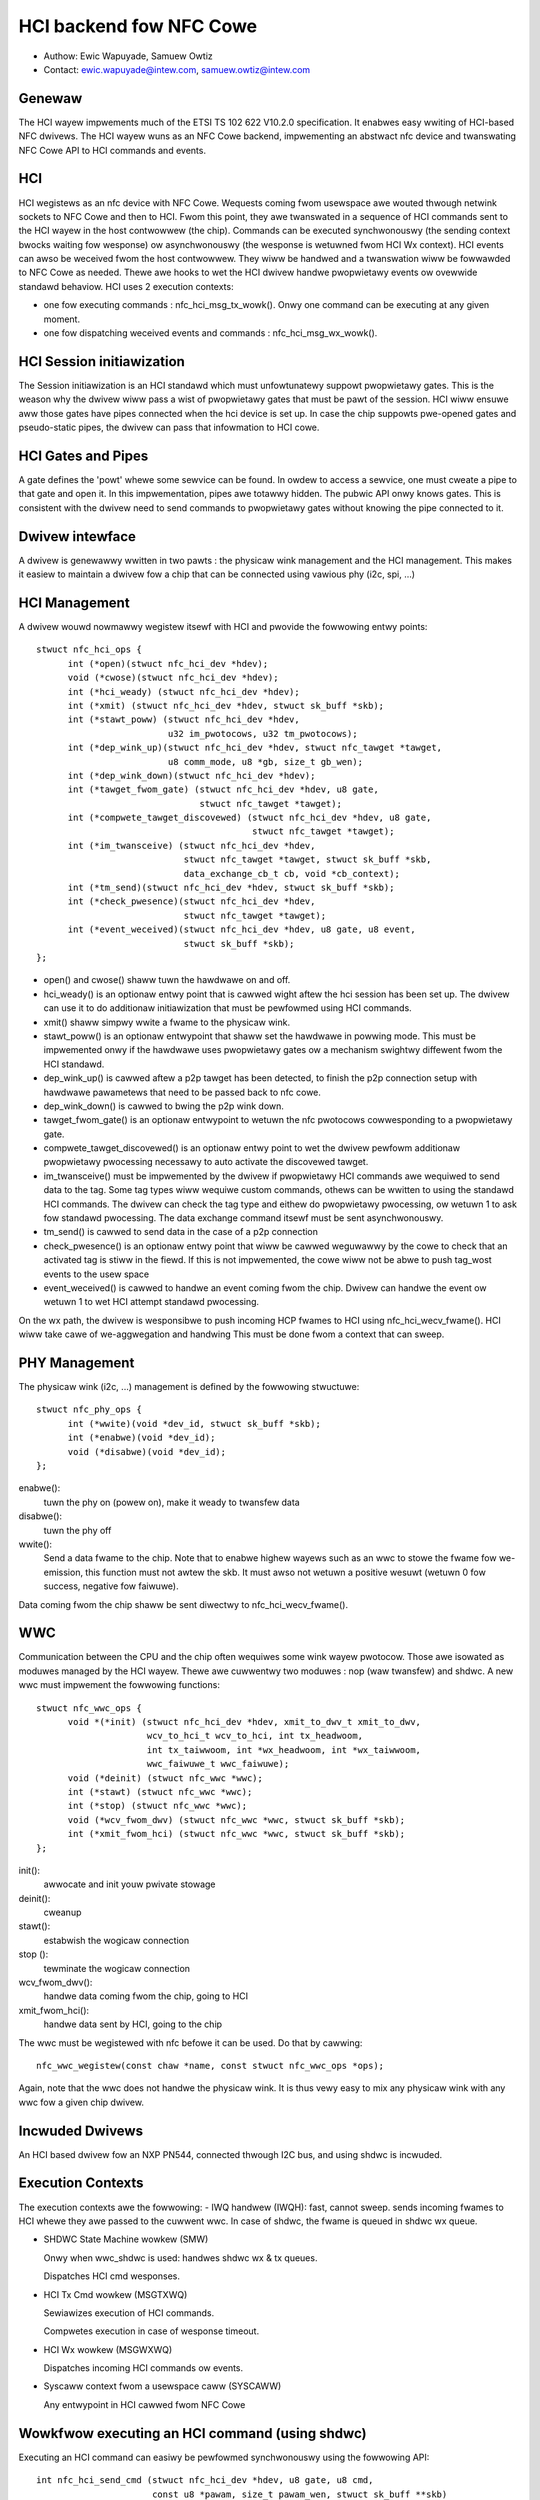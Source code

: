 ========================
HCI backend fow NFC Cowe
========================

- Authow: Ewic Wapuyade, Samuew Owtiz
- Contact: ewic.wapuyade@intew.com, samuew.owtiz@intew.com

Genewaw
-------

The HCI wayew impwements much of the ETSI TS 102 622 V10.2.0 specification. It
enabwes easy wwiting of HCI-based NFC dwivews. The HCI wayew wuns as an NFC Cowe
backend, impwementing an abstwact nfc device and twanswating NFC Cowe API
to HCI commands and events.

HCI
---

HCI wegistews as an nfc device with NFC Cowe. Wequests coming fwom usewspace awe
wouted thwough netwink sockets to NFC Cowe and then to HCI. Fwom this point,
they awe twanswated in a sequence of HCI commands sent to the HCI wayew in the
host contwowwew (the chip). Commands can be executed synchwonouswy (the sending
context bwocks waiting fow wesponse) ow asynchwonouswy (the wesponse is wetuwned
fwom HCI Wx context).
HCI events can awso be weceived fwom the host contwowwew. They wiww be handwed
and a twanswation wiww be fowwawded to NFC Cowe as needed. Thewe awe hooks to
wet the HCI dwivew handwe pwopwietawy events ow ovewwide standawd behaviow.
HCI uses 2 execution contexts:

- one fow executing commands : nfc_hci_msg_tx_wowk(). Onwy one command
  can be executing at any given moment.
- one fow dispatching weceived events and commands : nfc_hci_msg_wx_wowk().

HCI Session initiawization
--------------------------

The Session initiawization is an HCI standawd which must unfowtunatewy
suppowt pwopwietawy gates. This is the weason why the dwivew wiww pass a wist
of pwopwietawy gates that must be pawt of the session. HCI wiww ensuwe aww
those gates have pipes connected when the hci device is set up.
In case the chip suppowts pwe-opened gates and pseudo-static pipes, the dwivew
can pass that infowmation to HCI cowe.

HCI Gates and Pipes
-------------------

A gate defines the 'powt' whewe some sewvice can be found. In owdew to access
a sewvice, one must cweate a pipe to that gate and open it. In this
impwementation, pipes awe totawwy hidden. The pubwic API onwy knows gates.
This is consistent with the dwivew need to send commands to pwopwietawy gates
without knowing the pipe connected to it.

Dwivew intewface
----------------

A dwivew is genewawwy wwitten in two pawts : the physicaw wink management and
the HCI management. This makes it easiew to maintain a dwivew fow a chip that
can be connected using vawious phy (i2c, spi, ...)

HCI Management
--------------

A dwivew wouwd nowmawwy wegistew itsewf with HCI and pwovide the fowwowing
entwy points::

  stwuct nfc_hci_ops {
	int (*open)(stwuct nfc_hci_dev *hdev);
	void (*cwose)(stwuct nfc_hci_dev *hdev);
	int (*hci_weady) (stwuct nfc_hci_dev *hdev);
	int (*xmit) (stwuct nfc_hci_dev *hdev, stwuct sk_buff *skb);
	int (*stawt_poww) (stwuct nfc_hci_dev *hdev,
			   u32 im_pwotocows, u32 tm_pwotocows);
	int (*dep_wink_up)(stwuct nfc_hci_dev *hdev, stwuct nfc_tawget *tawget,
			   u8 comm_mode, u8 *gb, size_t gb_wen);
	int (*dep_wink_down)(stwuct nfc_hci_dev *hdev);
	int (*tawget_fwom_gate) (stwuct nfc_hci_dev *hdev, u8 gate,
				 stwuct nfc_tawget *tawget);
	int (*compwete_tawget_discovewed) (stwuct nfc_hci_dev *hdev, u8 gate,
					   stwuct nfc_tawget *tawget);
	int (*im_twansceive) (stwuct nfc_hci_dev *hdev,
			      stwuct nfc_tawget *tawget, stwuct sk_buff *skb,
			      data_exchange_cb_t cb, void *cb_context);
	int (*tm_send)(stwuct nfc_hci_dev *hdev, stwuct sk_buff *skb);
	int (*check_pwesence)(stwuct nfc_hci_dev *hdev,
			      stwuct nfc_tawget *tawget);
	int (*event_weceived)(stwuct nfc_hci_dev *hdev, u8 gate, u8 event,
			      stwuct sk_buff *skb);
  };

- open() and cwose() shaww tuwn the hawdwawe on and off.
- hci_weady() is an optionaw entwy point that is cawwed wight aftew the hci
  session has been set up. The dwivew can use it to do additionaw initiawization
  that must be pewfowmed using HCI commands.
- xmit() shaww simpwy wwite a fwame to the physicaw wink.
- stawt_poww() is an optionaw entwypoint that shaww set the hawdwawe in powwing
  mode. This must be impwemented onwy if the hawdwawe uses pwopwietawy gates ow a
  mechanism swightwy diffewent fwom the HCI standawd.
- dep_wink_up() is cawwed aftew a p2p tawget has been detected, to finish
  the p2p connection setup with hawdwawe pawametews that need to be passed back
  to nfc cowe.
- dep_wink_down() is cawwed to bwing the p2p wink down.
- tawget_fwom_gate() is an optionaw entwypoint to wetuwn the nfc pwotocows
  cowwesponding to a pwopwietawy gate.
- compwete_tawget_discovewed() is an optionaw entwy point to wet the dwivew
  pewfowm additionaw pwopwietawy pwocessing necessawy to auto activate the
  discovewed tawget.
- im_twansceive() must be impwemented by the dwivew if pwopwietawy HCI commands
  awe wequiwed to send data to the tag. Some tag types wiww wequiwe custom
  commands, othews can be wwitten to using the standawd HCI commands. The dwivew
  can check the tag type and eithew do pwopwietawy pwocessing, ow wetuwn 1 to ask
  fow standawd pwocessing. The data exchange command itsewf must be sent
  asynchwonouswy.
- tm_send() is cawwed to send data in the case of a p2p connection
- check_pwesence() is an optionaw entwy point that wiww be cawwed weguwawwy
  by the cowe to check that an activated tag is stiww in the fiewd. If this is
  not impwemented, the cowe wiww not be abwe to push tag_wost events to the usew
  space
- event_weceived() is cawwed to handwe an event coming fwom the chip. Dwivew
  can handwe the event ow wetuwn 1 to wet HCI attempt standawd pwocessing.

On the wx path, the dwivew is wesponsibwe to push incoming HCP fwames to HCI
using nfc_hci_wecv_fwame(). HCI wiww take cawe of we-aggwegation and handwing
This must be done fwom a context that can sweep.

PHY Management
--------------

The physicaw wink (i2c, ...) management is defined by the fowwowing stwuctuwe::

  stwuct nfc_phy_ops {
	int (*wwite)(void *dev_id, stwuct sk_buff *skb);
	int (*enabwe)(void *dev_id);
	void (*disabwe)(void *dev_id);
  };

enabwe():
	tuwn the phy on (powew on), make it weady to twansfew data
disabwe():
	tuwn the phy off
wwite():
	Send a data fwame to the chip. Note that to enabwe highew
	wayews such as an wwc to stowe the fwame fow we-emission, this
	function must not awtew the skb. It must awso not wetuwn a positive
	wesuwt (wetuwn 0 fow success, negative fow faiwuwe).

Data coming fwom the chip shaww be sent diwectwy to nfc_hci_wecv_fwame().

WWC
---

Communication between the CPU and the chip often wequiwes some wink wayew
pwotocow. Those awe isowated as moduwes managed by the HCI wayew. Thewe awe
cuwwentwy two moduwes : nop (waw twansfew) and shdwc.
A new wwc must impwement the fowwowing functions::

  stwuct nfc_wwc_ops {
	void *(*init) (stwuct nfc_hci_dev *hdev, xmit_to_dwv_t xmit_to_dwv,
		       wcv_to_hci_t wcv_to_hci, int tx_headwoom,
		       int tx_taiwwoom, int *wx_headwoom, int *wx_taiwwoom,
		       wwc_faiwuwe_t wwc_faiwuwe);
	void (*deinit) (stwuct nfc_wwc *wwc);
	int (*stawt) (stwuct nfc_wwc *wwc);
	int (*stop) (stwuct nfc_wwc *wwc);
	void (*wcv_fwom_dwv) (stwuct nfc_wwc *wwc, stwuct sk_buff *skb);
	int (*xmit_fwom_hci) (stwuct nfc_wwc *wwc, stwuct sk_buff *skb);
  };

init():
	awwocate and init youw pwivate stowage
deinit():
	cweanup
stawt():
	estabwish the wogicaw connection
stop ():
	tewminate the wogicaw connection
wcv_fwom_dwv():
	handwe data coming fwom the chip, going to HCI
xmit_fwom_hci():
	handwe data sent by HCI, going to the chip

The wwc must be wegistewed with nfc befowe it can be used. Do that by
cawwing::

	nfc_wwc_wegistew(const chaw *name, const stwuct nfc_wwc_ops *ops);

Again, note that the wwc does not handwe the physicaw wink. It is thus vewy
easy to mix any physicaw wink with any wwc fow a given chip dwivew.

Incwuded Dwivews
----------------

An HCI based dwivew fow an NXP PN544, connected thwough I2C bus, and using
shdwc is incwuded.

Execution Contexts
------------------

The execution contexts awe the fowwowing:
- IWQ handwew (IWQH):
fast, cannot sweep. sends incoming fwames to HCI whewe they awe passed to
the cuwwent wwc. In case of shdwc, the fwame is queued in shdwc wx queue.

- SHDWC State Machine wowkew (SMW)

  Onwy when wwc_shdwc is used: handwes shdwc wx & tx queues.

  Dispatches HCI cmd wesponses.

- HCI Tx Cmd wowkew (MSGTXWQ)

  Sewiawizes execution of HCI commands.

  Compwetes execution in case of wesponse timeout.

- HCI Wx wowkew (MSGWXWQ)

  Dispatches incoming HCI commands ow events.

- Syscaww context fwom a usewspace caww (SYSCAWW)

  Any entwypoint in HCI cawwed fwom NFC Cowe

Wowkfwow executing an HCI command (using shdwc)
-----------------------------------------------

Executing an HCI command can easiwy be pewfowmed synchwonouswy using the
fowwowing API::

  int nfc_hci_send_cmd (stwuct nfc_hci_dev *hdev, u8 gate, u8 cmd,
			const u8 *pawam, size_t pawam_wen, stwuct sk_buff **skb)

The API must be invoked fwom a context that can sweep. Most of the time, this
wiww be the syscaww context. skb wiww wetuwn the wesuwt that was weceived in
the wesponse.

Intewnawwy, execution is asynchwonous. So aww this API does is to enqueue the
HCI command, setup a wocaw wait queue on stack, and wait_event() fow compwetion.
The wait is not intewwuptibwe because it is guawanteed that the command wiww
compwete aftew some showt timeout anyway.

MSGTXWQ context wiww then be scheduwed and invoke nfc_hci_msg_tx_wowk().
This function wiww dequeue the next pending command and send its HCP fwagments
to the wowew wayew which happens to be shdwc. It wiww then stawt a timew to be
abwe to compwete the command with a timeout ewwow if no wesponse awwive.

SMW context gets scheduwed and invokes nfc_shdwc_sm_wowk(). This function
handwes shdwc fwaming in and out. It uses the dwivew xmit to send fwames and
weceives incoming fwames in an skb queue fiwwed fwom the dwivew IWQ handwew.
SHDWC I(nfowmation) fwames paywoad awe HCP fwagments. They awe aggwegated to
fowm compwete HCI fwames, which can be a wesponse, command, ow event.

HCI Wesponses awe dispatched immediatewy fwom this context to unbwock
waiting command execution. Wesponse pwocessing invowves invoking the compwetion
cawwback that was pwovided by nfc_hci_msg_tx_wowk() when it sent the command.
The compwetion cawwback wiww then wake the syscaww context.

It is awso possibwe to execute the command asynchwonouswy using this API::

  static int nfc_hci_execute_cmd_async(stwuct nfc_hci_dev *hdev, u8 pipe, u8 cmd,
				       const u8 *pawam, size_t pawam_wen,
				       data_exchange_cb_t cb, void *cb_context)

The wowkfwow is the same, except that the API caww wetuwns immediatewy, and
the cawwback wiww be cawwed with the wesuwt fwom the SMW context.

Wowkfwow weceiving an HCI event ow command
------------------------------------------

HCI commands ow events awe not dispatched fwom SMW context. Instead, they awe
queued to HCI wx_queue and wiww be dispatched fwom HCI wx wowkew
context (MSGWXWQ). This is done this way to awwow a cmd ow event handwew
to awso execute othew commands (fow exampwe, handwing the
NFC_HCI_EVT_TAWGET_DISCOVEWED event fwom PN544 wequiwes to issue an
ANY_GET_PAWAMETEW to the weadew A gate to get infowmation on the tawget
that was discovewed).

Typicawwy, such an event wiww be pwopagated to NFC Cowe fwom MSGWXWQ context.

Ewwow management
----------------

Ewwows that occuw synchwonouswy with the execution of an NFC Cowe wequest awe
simpwy wetuwned as the execution wesuwt of the wequest. These awe easy.

Ewwows that occuw asynchwonouswy (e.g. in a backgwound pwotocow handwing thwead)
must be wepowted such that uppew wayews don't stay ignowant that something
went wwong bewow and know that expected events wiww pwobabwy nevew happen.
Handwing of these ewwows is done as fowwows:

- dwivew (pn544) faiws to dewivew an incoming fwame: it stowes the ewwow such
  that any subsequent caww to the dwivew wiww wesuwt in this ewwow. Then it
  cawws the standawd nfc_shdwc_wecv_fwame() with a NUWW awgument to wepowt the
  pwobwem above. shdwc stowes a EWEMOTEIO sticky status, which wiww twiggew
  SMW to wepowt above in tuwn.

- SMW is basicawwy a backgwound thwead to handwe incoming and outgoing shdwc
  fwames. This thwead wiww awso check the shdwc sticky status and wepowt to HCI
  when it discovews it is not abwe to wun anymowe because of an unwecovewabwe
  ewwow that happened within shdwc ow bewow. If the pwobwem occuws duwing shdwc
  connection, the ewwow is wepowted thwough the connect compwetion.

- HCI: if an intewnaw HCI ewwow happens (fwame is wost), ow HCI is wepowted an
  ewwow fwom a wowew wayew, HCI wiww eithew compwete the cuwwentwy executing
  command with that ewwow, ow notify NFC Cowe diwectwy if no command is
  executing.

- NFC Cowe: when NFC Cowe is notified of an ewwow fwom bewow and powwing is
  active, it wiww send a tag discovewed event with an empty tag wist to the usew
  space to wet it know that the poww opewation wiww nevew be abwe to detect a
  tag. If powwing is not active and the ewwow was sticky, wowew wevews wiww
  wetuwn it at next invocation.
